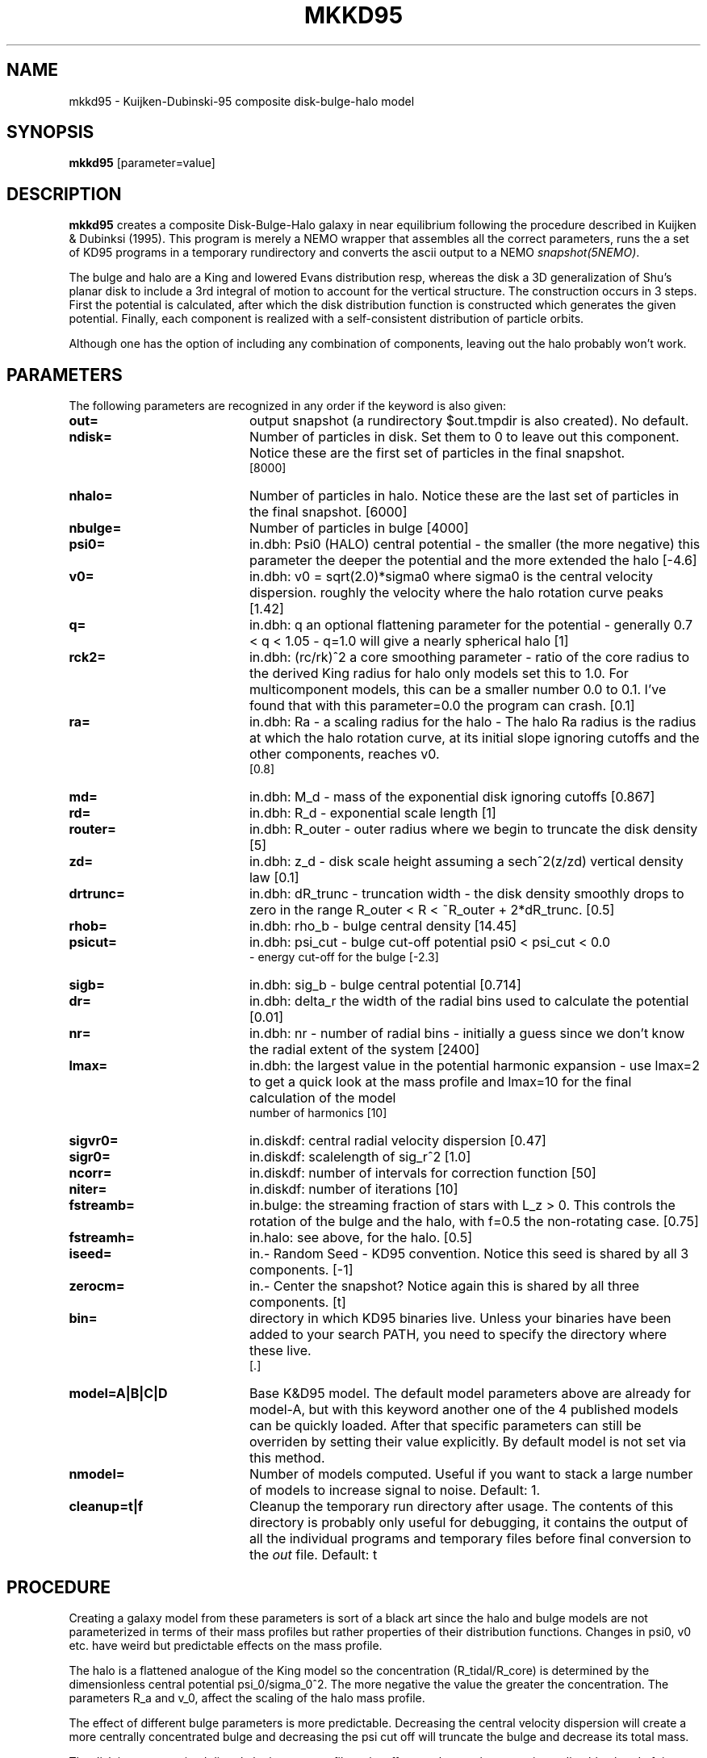 .TH MKKD95 1NEMO "27 July 2006"
.SH NAME
mkkd95 \- Kuijken-Dubinski-95 composite disk-bulge-halo model
.SH SYNOPSIS
\fBmkkd95\fP [parameter=value]
.SH DESCRIPTION
\fBmkkd95\fP creates a composite Disk-Bulge-Halo galaxy in 
near equilibrium following the procedure described in
Kuijken & Dubinksi (1995). This program is merely a NEMO wrapper
that assembles all the correct parameters, runs the a set
of KD95 programs in a temporary rundirectory and converts the
ascii output to a NEMO \fIsnapshot(5NEMO)\fP.
.PP
The bulge and halo are  a King and lowered Evans distribution
resp, whereas the disk a 3D generalization of Shu's planar disk
to include a 3rd integral of motion to account for the vertical
structure. The construction occurs in 3 steps. First the potential
is calculated, after which the disk distribution function
is constructed which generates the given potential. Finally,
each component is realized with a self-consistent distribution
of particle orbits.
.PP
Although one
has the option of including any combination of components,
leaving out the halo probably won't work.
.SH PARAMETERS
The following parameters are recognized in any order if the keyword
is also given:
.TP 20
\fBout=\fP
output snapshot (a rundirectory $out.tmpdir is also created). 
No default.
.TP
\fBndisk=\fP
Number of particles in disk. Set them to 0 to leave out this
component.
Notice these are the first set of particles in the final snapshot.
 [8000]  
.TP
\fBnhalo=\fP
Number of particles in halo. 
Notice these are the last set of particles in the final snapshot.
[6000]  
.TP
\fBnbulge=\fP
Number of particles in bulge [4000]  
.TP
\fBpsi0=\fP
in.dbh: Psi0 (HALO) 
central potential - the smaller (the more negative) this parameter
the deeper the potential and the more extended the halo
[-4.6]    
.TP
\fBv0=\fP
in.dbh:
v0 = sqrt(2.0)*sigma0 where sigma0 is the central velocity
dispersion. roughly the velocity where the halo rotation curve peaks
[1.42]     
.TP
\fBq=\fP
in.dbh: q 
an optional flattening parameter for the potential - generally
0.7 < q < 1.05 - q=1.0 will give a nearly spherical halo
[1]     
.TP
\fBrck2=\fP
in.dbh: (rc/rk)^2 
a core smoothing parameter - ratio of the core radius to the
derived King radius for halo only models set this
to 1.0.  For multicomponent models, this can be a smaller
number 0.0 to 0.1.  I've found that with this parameter=0.0 the
program can crash.
[0.1]     
.TP
\fBra=\fP
in.dbh:
Ra   - a scaling radius for the halo -
The halo Ra radius is the radius at which the halo rotation curve, at its
initial slope ignoring cutoffs and the other components, reaches v0.
 [0.8]     
.TP
\fBmd=\fP
in.dbh:
M_d - mass of the exponential disk ignoring cutoffs
[0.867]    
.TP
\fBrd=\fP
in.dbh:
R_d - exponential scale length
[1]     
.TP
\fBrouter=\fP
in.dbh: 
R_outer - outer radius where we begin to truncate the disk density
[5]     
.TP
\fBzd=\fP
in.dbh: 
z_d - disk scale height assuming a sech^2(z/zd) vertical density law
[0.1]     
.TP
\fBdrtrunc=\fP
in.dbh: 
dR_trunc - truncation width - the disk density smoothly drops to zero in
the range R_outer < R < ~R_outer + 2*dR_trunc.
[0.5]     
.TP
\fBrhob=\fP
in.dbh: 
rho_b    - bulge central density
[14.45]    
.TP
\fBpsicut=\fP
in.dbh: 
psi_cut  - bulge cut-off potential psi0 < psi_cut < 0.0
         - energy cut-off for the bulge
[-2.3]     
.TP
\fBsigb=\fP
in.dbh: 
sig_b    - bulge central potential
[0.714]     
.TP
\fBdr=\fP
in.dbh: delta_r 
the width of the radial bins used to calculate the potential
[0.01]     
.TP
\fBnr=\fP
in.dbh: nr -
number of radial bins - initially a guess since we don't know
the radial extent of the system
[2400]     
.TP
\fBlmax=\fP
in.dbh: the largest value in the potential harmonic expansion - use
lmax=2 to get a quick look at the mass profile and lmax=10 for
the final calculation of the model
 number of harmonics [10]   
.TP
\fBsigvr0=\fP
in.diskdf: central radial velocity dispersion [0.47]  
.TP
\fBsigr0=\fP
in.diskdf: scalelength of sig_r^2 [1.0]   
.TP
\fBncorr=\fP
in.diskdf: number of intervals for correction function [50]
.TP
\fBniter=\fP
in.diskdf: number of iterations [10]   
.TP
\fBfstreamb=\fP
in.bulge: the streaming fraction of stars with L_z > 0.
This controls the  rotation of the bulge and the halo,
with f=0.5 the non-rotating case.
[0.75]      
.TP
\fBfstreamh=\fP
in.halo: see above, for the halo. [0.5]      
.TP
\fBiseed=\fP
in.- Random Seed - KD95 convention. Notice this seed is shared
by all 3 components. [-1]    
.TP
\fBzerocm=\fP
in.- Center the snapshot? Notice again this is shared by all
three components. [t]   
.TP
\fBbin=\fP
directory in which KD95 binaries live. Unless your binaries 
have been added  to your search PATH, you need to specify
the directory where these live.
 [.] 
.TP
\fBmodel=A|B|C|D\fP
Base K&D95 model. The default model parameters above are 
already for model-A,
but with this keyword another one of the 4 published models can
be quickly loaded. After that specific parameters can still
be overriden by setting their value explicitly. By default
model is not set via this method.
.TP
\fBnmodel=\fP
Number of models computed. Useful if you want to stack a large
number of models to increase signal to noise.
Default: 1.
.TP
\fBcleanup=t|f\fP
Cleanup the temporary run directory after usage. The
contents of this directory is probably only useful for 
debugging, it contains the output of all the individual programs
and temporary files before final conversion to the \fIout\fP file.
Default: t
.SH PROCEDURE
Creating a galaxy model from these parameters is sort of a black art
since the halo and bulge models are not parameterized in terms of
their mass profiles but rather properties of their distribution
functions.  Changes in psi0, v0 etc. have weird but predictable
effects on the mass profile.
.PP
The halo is a flattened analogue of the King model so the concentration
(R_tidal/R_core) is determined by the dimensionless central potential
psi_0/sigma_0^2.  The more negative the value the greater the
concentration.  The parameters R_a and v_0, affect the scaling of the
halo mass profile.
.PP
The effect of different bulge parameters is more predictable.  Decreasing the
central velocity dispersion will create a more centrally concentrated
bulge and decreasing the psi cut off will truncate the bulge and decrease
its total mass.
.PP
The disk is parameterized directly by its mass profile so its effect on the
rotation curve is predictable ahead of time.
.PP
Hit and miss seems to be a good strategy for finding a suitable profile.
Generate a model to lmax=2 and then view the resulting rotation curve by 
using the \fIvcirc\fP program, in  which 
the contributions to the total rotation curve are tabulated.  Another useful
file is \fImr.dat\fP which tells you the mass and radial extent of the disk
bulge and halo.
.PP
The program \fIplotforce\fP will also generate the rotation curves for you
directly from the dbh.dat, b.dat and h.dat files.
.PP
The potential is determined iteratively: starting from an initial
guess at the potential, the density implied by the halo and bulge DFs
is calculated, the disk density added, and the potential of that mass
distribution is used as starting point for the next
iteration. Initially only the monopole (l=0) components are calculated
until the model converges, then one more harmonic is added per
iteration up to the maximum requested, and once all harmonics are
included the iterations are continued until the outer (tidal) radius
of the halo is unchanged between iterations. At each iterations plots
of the harmonic expansion coefficients are produced.
If the tidal radius reported is "outside grid" for a large number of
iterations, increase the number of radial bins or increase their
size. Sometimes infinite tidal radii are also reported: this happens
when the total mass of the model using the current guess for the
potential is insufficient to generate a potential well as deep as
requested. If this persists over many iterations, again increase the
number or size of the radial bins.
.PP
.SH PROGRAMS
Although \fBmkkd95\fP calls a number of KD95 programs, here is a brief
explanation of some of them:
.PP
\fBdbh\fP calculates the potential. From in.dbh is computes
dbh.dat, h.dat, b.dat and mr.dat.
.PP
\fBgetfreqs\fP tabulates various characteristic frequencies (omega, kappa etc.)
in the equatorial plane for use by \fBdiskdf\fP. Input files are 
dbh.dat h.dat b.dat, and it generates freqdbh.dat
.PP
\fBdiskdf\fP iteratively calculates the correction functions for
the disk distribution function. These functions are multiplicative
corrections to the surface density and vertical velocity dispersion
which appear to leading order in the Shu (1969) distribution
functions. See KD95 for details. The keywords
sigrv0, sigr0, ncorr, niter are used for this.
It also outputs the Toomre Q as a function of radius in the file
toomre.dat.
.PP
\fBgendisk, genbulge, genhalo\fP assembled the respective components
using an input file.
.PP
\fBmergerv\fP is a small shell script that merges the 3 ascii files.
.SH PERFORMANCE
The bulk of the CPU is in creating the disk particles, the bulge and halo are 
a much smaller fraction of the cpu. On a 1.6 GHz Pentium-4 laptop the cpu cost is
about \fI(Ndisk/1000)+32\fP secs for the gnu compiler (the 32 secs is to account for
building tables, which is independantly of the number of particles.
.SH EXAMPLES
The default keywords are for Kuijken-Dubinski's model-A.

.nf
% mkkd95 A0.dat
% snapmstat A0.dat sort=f
0 0:7999  = 8000 Mass= 0.000108822 TotMas= 0.87058 CumMas= 0.87058
1 8000:11999  = 4000 Mass= 0.00010631 TotMas= 0.425242 CumMas= 1.29582
2 12000:17999 = 6000 Mass= 0.000819365 TotMas= 4.91619 CumMas= 6.21201
% snapplot A0.dat color='i<8000?2.0/16.0:(i<12000?3.0/16.0:4.0/16.0)' yvar=z
% snapxyz A0.dat - color='i<8000?1:(i<12000?2:4)' | xyzview - maxpoint=18000 nfast=18000 scale=8 fullscreen=t

% mkkd95 B0.dat model=B
% snapplot B0.dat color='i<1000?2.0/16.0:(i<2000?3.0/16.0:4.0/16.0)' yvar=z

% mkkd95 C0.dat model=C
% snapplot C0.dat color='i<4000?2.0/16.0:(i<6000?3.0/16.0:4.0/16.0)' yvar=z

% mkkd95 D0.dat model=D
% snapplot D0.dat color='i<1000?2.0/16.0:(i<2000?3.0/16.0:4.0/16.0)' yvar=z
.fi
.SH SEE ALSO
gendisk, genbulge, genhalo, dbh, getfreqs, diskdf, snapmstat(1NEMO), tabtos(1NEMO), magalie(1NEMO)
.nf
http://www.astro.rug.nl/~kuijken/galactics.html     original GalactICS distribution
.nf
1995MNRAS.277.1341K - Kuijken, K.; Dubinski, J.  
\fINearly Self-Consistent Disc / Bulge / Halo Models for Galaxies\fP
.fi
.SH FILES
.nf
NEMO/src/nbody/init/mkkd95.c
NEMO/usr/kuijken/GalactICS/
$out.tmdir/dbh.dat            contains tabulated values of the harmonic coefficients
                  for the Legendre expansion of the density, potential and
                  radial force at the specified radii for the entire model

$out.tmdir/h.dat              same as above, but only for halo
$out.tmdir/b.dat              same as above, but only for bulge
$out.tmdir/mr.dat             mass and radial extent (or edge) of disk, bulge and halo
.fi
.SH AUTHOR
Konrad Kuijken & John Dubinski (fortran programs)
Peter Teuben (NEMO interface) -
.SH UPDATE HISTORY
.nf
.ta +1.0i +4.0i
06-Mar-04	V1.0 Created, using kd95's  README file 	PJT
11-mar-04	V1.2 added nmodel= and warns about using model= 	PJT
23-mar-04	V1.4 use logfile in tmpdir, added cleanup=, some key reorder	PJT
27-jul-06	fixed documentation on vcirc usage, disabled pgplot for ia64	PJT
.fi

